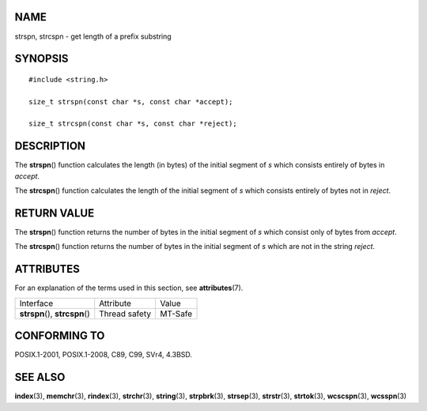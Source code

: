 NAME
====

strspn, strcspn - get length of a prefix substring

SYNOPSIS
========

::

   #include <string.h>

   size_t strspn(const char *s, const char *accept);

   size_t strcspn(const char *s, const char *reject);

DESCRIPTION
===========

The **strspn**\ () function calculates the length (in bytes) of the
initial segment of *s* which consists entirely of bytes in *accept*.

The **strcspn**\ () function calculates the length of the initial
segment of *s* which consists entirely of bytes not in *reject*.

RETURN VALUE
============

The **strspn**\ () function returns the number of bytes in the initial
segment of *s* which consist only of bytes from *accept*.

The **strcspn**\ () function returns the number of bytes in the initial
segment of *s* which are not in the string *reject*.

ATTRIBUTES
==========

For an explanation of the terms used in this section, see
**attributes**\ (7).

=============================== ============= =======
Interface                       Attribute     Value
**strspn**\ (), **strcspn**\ () Thread safety MT-Safe
=============================== ============= =======

CONFORMING TO
=============

POSIX.1-2001, POSIX.1-2008, C89, C99, SVr4, 4.3BSD.

SEE ALSO
========

**index**\ (3), **memchr**\ (3), **rindex**\ (3), **strchr**\ (3),
**string**\ (3), **strpbrk**\ (3), **strsep**\ (3), **strstr**\ (3),
**strtok**\ (3), **wcscspn**\ (3), **wcsspn**\ (3)
